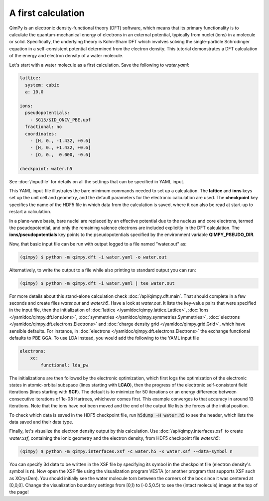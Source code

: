 A first calculation
===================

.. image:: water.png
    :align: center

QimPy is an electronic density-functional theory (DFT) software,
which means that its primary functionality is to calculate
the quantum-mechanical energy of electrons in an external potential,
typically from nuclei (ions) in a molecule or solid.
Specifically, the underlying theory is Kohn-Sham DFT
which involves solving the single-particle Schrodinger equation
in a self-consistent potential determined from the electron density.
This tutorial demonstrates a DFT calculation of the energy
and electron density of a water molecule.

Let's start with a water molecule as a first calculation.
Save the following to `water.yaml`:

.. code-block:: yaml

    lattice:
      system: cubic
      a: 10.0

    ions:
      pseudopotentials:
        - SG15/$ID_ONCV_PBE.upf
      fractional: no
      coordinates:
        - [H, 0., -1.432, +0.6]
        - [H, 0., +1.432, +0.6]
        - [O, 0.,  0.000, -0.6]

    checkpoint: water.h5

See :doc:`/inputfile` for details on all the settings that can be specified in YAML input.

This YAML input-file illustrates the bare minimum commands needed to set up a calculation.
The **lattice** and **ions** keys set up the unit cell and geometry, and the default parameters
for the electronic calculation are used. The **checkpoint** key specifies the name of the HDF5 file in
which data from the calculation is saved, where it can also be read at start-up to restart a
calculation.

In a plane-wave basis, bare nuclei are replaced by an effective potential
due to the nucleus and core electrons, termed the pseudopotential,
and only the remaining valence electrons are included explicitly in the DFT calculation.
The **ions/pseudopotentials** key points to the pseudopotentials specified by
the environment variable **QIMPY_PSEUDO_DIR**.

Now, that basic input file can be run with output logged to a file named "water.out" as:

.. code-block:: bash

    (qimpy) $ python -m qimpy.dft -i water.yaml -o water.out

Alternatively, to write the output to a file while also printing to standard output you can run:

.. code-block:: bash

    (qimpy) $ python -m qimpy.dft -i water.yaml | tee water.out

For more details about this stand-alone calculation check :doc:`/api/qimpy.dft.main`. That should complete in a few
seconds and create files `water.out` and `water.h5`.
Have a look at `water.out`.
It lists the key-value pairs that were specified in the input file, then the initialization of
:doc:`lattice </yamldoc/qimpy.lattice.Lattice>`, :doc:`ions </yamldoc/qimpy.dft.ions.Ions>`,
:doc:`symmetries </yamldoc/qimpy.symmetries.Symmetries>`, :doc:`electrons </yamldoc/qimpy.dft.electrons.Electrons>` and
:doc:`charge density grid </yamldoc/qimpy.grid.Grid>`, which have sensible defaults.
For instance, in :doc:`electrons </yamldoc/qimpy.dft.electrons.Electrons>` the exchange functional defaults to PBE GGA.
To use LDA instead, you would add the following to the YAML input file

.. code-block:: yaml

    electrons:
        xc:
            functional: lda_pw

The initializations are then followed by the electronic optimization, which first logs the optimization of the
electronic states in atomic-orbital subspace (lines starting with **LCAO**), then the progress of the electronic
self-consistent field iterations (lines starting with **SCF**).
The default is to minimize for 50 iterations or an energy difference between
consecutive iterations of 1e-08 Hartrees, whichever comes first.
This example converges to that accuracy in around 13 iterations.
Note that the ions have not been moved and the end of the output file lists the forces at the initial position.

To check which data is saved in the HDF5 checkpoint file, run :code:`h5dump -H water.h5` to see the header,
which lists the data saved and their data type.

Finally, let's visualize the electron density output by this calculation.
Use :doc:`/api/qimpy.interfaces.xsf` to create `water.xsf`, containing the
ionic geometry and the electron density, from HDF5 checkpoint file `water.h5`:

.. code-block:: bash

    (qimpy) $ python -m qimpy.interfaces.xsf -c water.h5 -x water.xsf --data-symbol n

You can specify 3d data to be written in the XSF file by specifying its symbol in the checkpoint file
(electron density's symbol is **n**).
Now open the XSF file using the visualization program VESTA
(or another program that supports XSF such as XCrysDen).
You should initially see the water molecule torn between the
corners of the box since it was centered at [0,0,0].
Change the visualization boundary settings from [0,1) to [-0.5,0.5)
to see the (intact molecule) image at the top of the page!
